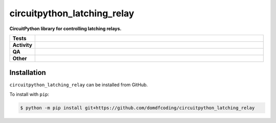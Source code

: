 =============================
circuitpython_latching_relay
=============================

.. start short_desc

**CircuitPython library for controlling latching relays.**

.. end short_desc


.. start shields

.. list-table::
	:stub-columns: 1
	:widths: 10 90

	* - Tests
	  - |actions_linux| |actions_windows| |actions_macos|
	* - Activity
	  - |commits-latest| |commits-since| |maintained|
	* - QA
	  - |codefactor| |actions_flake8| |actions_mypy|
	* - Other
	  - |license| |language| |requires|

.. |actions_linux| image:: https://github.com/domdfcoding/circuitpython_latching_relay/workflows/Linux/badge.svg
	:target: https://github.com/domdfcoding/circuitpython_latching_relay/actions?query=workflow%3A%22Linux%22
	:alt: Linux Test Status

.. |actions_windows| image:: https://github.com/domdfcoding/circuitpython_latching_relay/workflows/Windows/badge.svg
	:target: https://github.com/domdfcoding/circuitpython_latching_relay/actions?query=workflow%3A%22Windows%22
	:alt: Windows Test Status

.. |actions_macos| image:: https://github.com/domdfcoding/circuitpython_latching_relay/workflows/macOS/badge.svg
	:target: https://github.com/domdfcoding/circuitpython_latching_relay/actions?query=workflow%3A%22macOS%22
	:alt: macOS Test Status

.. |actions_flake8| image:: https://github.com/domdfcoding/circuitpython_latching_relay/workflows/Flake8/badge.svg
	:target: https://github.com/domdfcoding/circuitpython_latching_relay/actions?query=workflow%3A%22Flake8%22
	:alt: Flake8 Status

.. |actions_mypy| image:: https://github.com/domdfcoding/circuitpython_latching_relay/workflows/mypy/badge.svg
	:target: https://github.com/domdfcoding/circuitpython_latching_relay/actions?query=workflow%3A%22mypy%22
	:alt: mypy status

.. |requires| image:: https://dependency-dash.repo-helper.uk/github/domdfcoding/circuitpython_latching_relay/badge.svg
	:target: https://dependency-dash.repo-helper.uk/github/domdfcoding/circuitpython_latching_relay/
	:alt: Requirements Status

.. |codefactor| image:: https://img.shields.io/codefactor/grade/github/domdfcoding/circuitpython_latching_relay?logo=codefactor
	:target: https://www.codefactor.io/repository/github/domdfcoding/circuitpython_latching_relay
	:alt: CodeFactor Grade

.. |license| image:: https://img.shields.io/github/license/domdfcoding/circuitpython_latching_relay
	:target: https://github.com/domdfcoding/circuitpython_latching_relay/blob/master/LICENSE
	:alt: License

.. |language| image:: https://img.shields.io/github/languages/top/domdfcoding/circuitpython_latching_relay
	:alt: GitHub top language

.. |commits-since| image:: https://img.shields.io/github/commits-since/domdfcoding/circuitpython_latching_relay/v0.0.0
	:target: https://github.com/domdfcoding/circuitpython_latching_relay/pulse
	:alt: GitHub commits since tagged version

.. |commits-latest| image:: https://img.shields.io/github/last-commit/domdfcoding/circuitpython_latching_relay
	:target: https://github.com/domdfcoding/circuitpython_latching_relay/commit/master
	:alt: GitHub last commit

.. |maintained| image:: https://img.shields.io/maintenance/yes/2022
	:alt: Maintenance

.. end shields

Installation
--------------

.. start installation

``circuitpython_latching_relay`` can be installed from GitHub.

To install with ``pip``:

.. code-block:: bash

	$ python -m pip install git+https://github.com/domdfcoding/circuitpython_latching_relay

.. end installation
